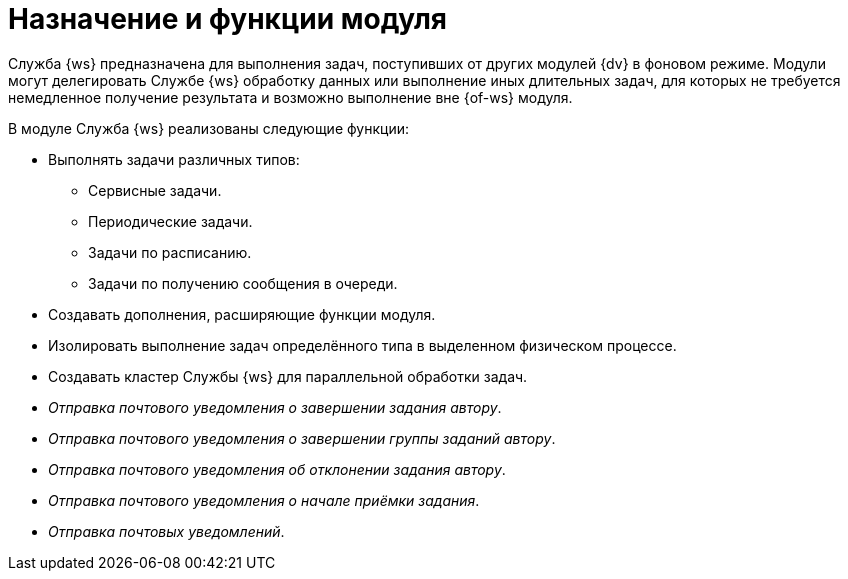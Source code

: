 = Назначение и функции модуля

Служба {ws} предназначена для выполнения задач, поступивших от других модулей {dv} в фоновом режиме. Модули могут делегировать Службе {ws} обработку данных или выполнение иных длительных задач, для которых не требуется немедленное получение результата и возможно выполнение вне {of-ws} модуля.

.В модуле Служба {ws} реализованы следующие функции:
* Выполнять задачи различных типов:
** Сервисные задачи.
** Периодические задачи.
** Задачи по расписанию.
** Задачи по получению сообщения в очереди.
* Создавать дополнения, расширяющие функции модуля.
* Изолировать выполнение задач определённого типа в выделенном физическом процессе.
* Создавать кластер Службы {ws} для параллельной обработки задач.
* _Отправка почтового уведомления о завершении задания автору_.
* _Отправка почтового уведомления о завершении группы заданий автору_.
* _Отправка почтового уведомления об отклонении задания автору_.
* _Отправка почтового уведомления о начале приёмки задания_.
* _Отправка почтовых уведомлений_.
